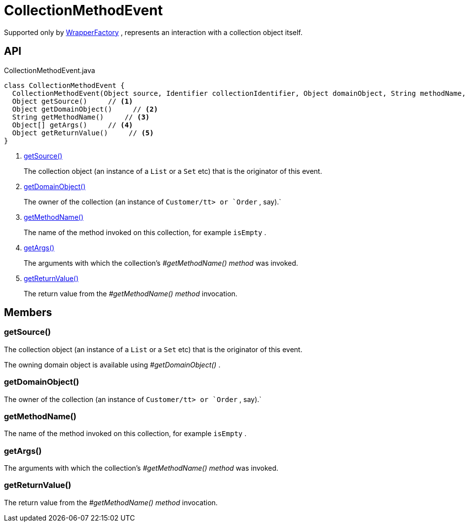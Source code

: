 = CollectionMethodEvent
:Notice: Licensed to the Apache Software Foundation (ASF) under one or more contributor license agreements. See the NOTICE file distributed with this work for additional information regarding copyright ownership. The ASF licenses this file to you under the Apache License, Version 2.0 (the "License"); you may not use this file except in compliance with the License. You may obtain a copy of the License at. http://www.apache.org/licenses/LICENSE-2.0 . Unless required by applicable law or agreed to in writing, software distributed under the License is distributed on an "AS IS" BASIS, WITHOUT WARRANTIES OR  CONDITIONS OF ANY KIND, either express or implied. See the License for the specific language governing permissions and limitations under the License.

Supported only by xref:refguide:applib:index/services/wrapper/WrapperFactory.adoc[WrapperFactory] , represents an interaction with a collection object itself.

== API

[source,java]
.CollectionMethodEvent.java
----
class CollectionMethodEvent {
  CollectionMethodEvent(Object source, Identifier collectionIdentifier, Object domainObject, String methodName, Object[] args, Object returnValue)
  Object getSource()     // <.>
  Object getDomainObject()     // <.>
  String getMethodName()     // <.>
  Object[] getArgs()     // <.>
  Object getReturnValue()     // <.>
}
----

<.> xref:#getSource_[getSource()]
+
--
The collection object (an instance of a `List` or a `Set` etc) that is the originator of this event.
--
<.> xref:#getDomainObject_[getDomainObject()]
+
--
The owner of the collection (an instance of `Customer/tt> or `Order` , say).` 
--
<.> xref:#getMethodName_[getMethodName()]
+
--
The name of the method invoked on this collection, for example `isEmpty` .
--
<.> xref:#getArgs_[getArgs()]
+
--
The arguments with which the collection's _#getMethodName() method_ was invoked.
--
<.> xref:#getReturnValue_[getReturnValue()]
+
--
The return value from the _#getMethodName() method_ invocation.
--

== Members

[#getSource_]
=== getSource()

The collection object (an instance of a `List` or a `Set` etc) that is the originator of this event.

The owning domain object is available using _#getDomainObject()_ .

[#getDomainObject_]
=== getDomainObject()

The owner of the collection (an instance of `Customer/tt> or `Order` , say).` 

[#getMethodName_]
=== getMethodName()

The name of the method invoked on this collection, for example `isEmpty` .

[#getArgs_]
=== getArgs()

The arguments with which the collection's _#getMethodName() method_ was invoked.

[#getReturnValue_]
=== getReturnValue()

The return value from the _#getMethodName() method_ invocation.
